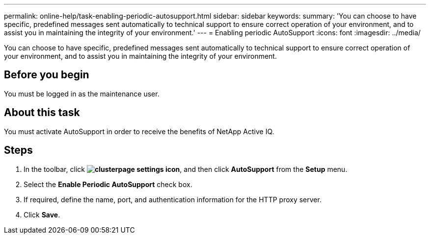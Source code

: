 ---
permalink: online-help/task-enabling-periodic-autosupport.html
sidebar: sidebar
keywords: 
summary: 'You can choose to have specific, predefined messages sent automatically to technical support to ensure correct operation of your environment, and to assist you in maintaining the integrity of your environment.'
---
= Enabling periodic AutoSupport
:icons: font
:imagesdir: ../media/

[.lead]
You can choose to have specific, predefined messages sent automatically to technical support to ensure correct operation of your environment, and to assist you in maintaining the integrity of your environment.

== Before you begin

You must be logged in as the maintenance user.

== About this task

You must activate AutoSupport in order to receive the benefits of NetApp Active IQ.

== Steps

. In the toolbar, click *image:../media/clusterpage-settings-icon.gif[]*, and then click *AutoSupport* from the *Setup* menu.
. Select the *Enable Periodic AutoSupport* check box.
. If required, define the name, port, and authentication information for the HTTP proxy server.
. Click *Save*.
